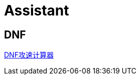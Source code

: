 = Assistant

== DNF

http://www.implicated.icu/assistant/dnf/attack-speed-calculator.html[DNF攻速计算器^]